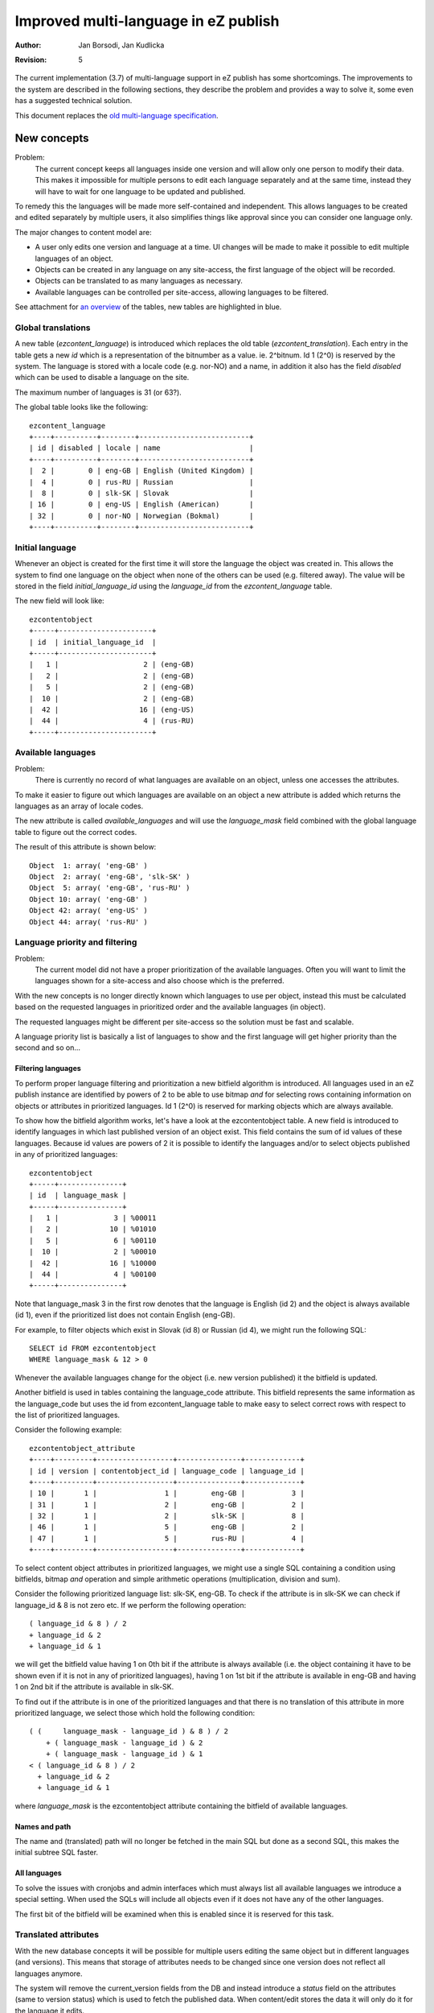Improved multi-language in eZ publish
=====================================

:Author: Jan Borsodi, Jan Kudlicka
:Revision: 5

The current implementation (3.7) of multi-language support in eZ publish has
some shortcomings. The improvements to the system are described in the
following sections, they describe the problem and provides a way to solve it,
some even has a suggested technical solution.

This document replaces the `old multi-language specification`_.

New concepts
````````````

Problem:
  The current concept keeps all languages inside one version and will allow
  only one person to modify their data. This makes it impossible for multiple
  persons to edit each language separately and at the same time, instead they
  will have to wait for one language to be updated and published.

To remedy this the languages will be made more self-contained and
independent. This allows languages to be created and edited separately by
multiple users, it also simplifies things like approval since you can consider
one language only.

The major changes to content model are:

- A user only edits one version and language at a time. UI changes will be made
  to make it possible to edit multiple languages of an object.
- Objects can be created in any language on any site-access, the first language
  of the object will be recorded.
- Objects can be translated to as many languages as necessary.
- Available languages can be controlled per site-access, allowing languages to
  be filtered.

See attachment for `an overview`_ of the tables, new tables are highlighted in blue.

.. _an overview: datamodel.png

Global translations
-------------------

A new table (*ezcontent_language*) is introduced which replaces the
old table (*ezcontent_translation*).
Each entry in the table gets a new *id* which is a representation of
the bitnumber as a value. ie. 2^bitnum. Id 1 (2^0) is reserved by
the system.
The language is stored with a locale code (e.g. nor-NO) and a name, in
addition it also has the field *disabled* which can be used to disable
a language on the site.

The maximum number of languages is 31 (or 63?).

The global table looks like the following::

  ezcontent_language
  +----+----------+--------+--------------------------+
  | id | disabled | locale | name                     |
  +----+----------+--------+--------------------------+
  |  2 |        0 | eng-GB | English (United Kingdom) |
  |  4 |        0 | rus-RU | Russian                  |
  |  8 |        0 | slk-SK | Slovak                   |
  | 16 |        0 | eng-US | English (American)       |
  | 32 |        0 | nor-NO | Norwegian (Bokmal)       |
  +----+----------+--------+--------------------------+


Initial language
----------------

Whenever an object is created for the first time it will store the language the
object was created in. This allows the system to find one language on the
object when none of the others can be used (e.g. filtered away). The value will
be stored in the field *initial_language_id* using the *language_id* from
the *ezcontent_language* table.

The new field will look like::

  ezcontentobject
  +-----+----------------------+
  | id  | initial_language_id  |
  +-----+----------------------+
  |   1 |                    2 | (eng-GB)
  |   2 |                    2 | (eng-GB)
  |   5 |                    2 | (eng-GB)
  |  10 |                    2 | (eng-GB)
  |  42 |                   16 | (eng-US)
  |  44 |                    4 | (rus-RU)
  +-----+----------------------+

Available languages
-------------------

Problem:
  There is currently no record of what languages are available on an object,
  unless one accesses the attributes.

To make it easier to figure out which languages are available on an object a
new attribute is added which returns the languages as an array of
locale codes.

The new attribute is called *available_languages* and will use the
*language_mask* field combined with the global language table to
figure out the correct codes.

The result of this attribute is shown below::

  Object  1: array( 'eng-GB' )
  Object  2: array( 'eng-GB', 'slk-SK' )
  Object  5: array( 'eng-GB', 'rus-RU' )
  Object 10: array( 'eng-GB' )
  Object 42: array( 'eng-US' )
  Object 44: array( 'rus-RU' )

Language priority and filtering
-------------------------------

Problem:
  The current model did not have a proper prioritization of the available
  languages. Often you will want to limit the languages shown for a site-access
  and also choose which is the preferred.

With the new concepts is no longer directly known which languages to use per
object, instead this must be calculated based on the requested languages in
prioritized order and the available languages (in object).

The requested languages might be different per site-access so the solution must
be fast and scalable.

A language priority list is basically a list of languages to show and the first
language will get higher priority than the second and so on...

Filtering languages
~~~~~~~~~~~~~~~~~~~

To perform proper language filtering and prioritization a new bitfield
algorithm is introduced. All languages used in an eZ publish instance
are identified by powers of 2 to be able to use bitmap *and* for selecting
rows containing information on objects or attributes in prioritized languages.
Id 1 (2^0) is reserved for marking objects which are always available.

To show how the bitfield algorithm works, let's have a look at the
ezcontentobject table. A new field is introduced to identify languages in which
last published version of an object exist. This field contains the sum of id
values of these languages. Because id values are powers of 2 it is possible to
identify the languages and/or to select objects published in any of prioritized
languages::

  ezcontentobject
  +-----+---------------+
  | id  | language_mask |
  +-----+---------------+
  |   1 |             3 | %00011
  |   2 |            10 | %01010
  |   5 |             6 | %00110
  |  10 |             2 | %00010
  |  42 |            16 | %10000
  |  44 |             4 | %00100
  +-----+---------------+

Note that language_mask 3 in the first row denotes that the language is English
(id 2) and the object is always available (id 1), even if the prioritized list
does not contain English (eng-GB).

For example, to filter objects which exist in Slovak (id 8) or Russian (id 4),
we might run the following SQL::

  SELECT id FROM ezcontentobject
  WHERE language_mask & 12 > 0

Whenever the available languages change for the object (i.e. new version
published) it the bitfield is updated.

Another bitfield is used in tables containing the language_code attribute. This
bitfield represents the same information as the language_code but uses the id
from ezcontent_language table to make easy to select correct rows with respect
to the list of prioritized languages.

Consider the following example::

  ezcontentobject_attribute
  +----+---------+------------------+---------------+-------------+
  | id | version | contentobject_id | language_code | language_id |
  +----+---------+------------------+---------------+-------------+
  | 10 |       1 |                1 |        eng-GB |           3 |
  | 31 |       1 |                2 |        eng-GB |           2 |
  | 32 |       1 |                2 |        slk-SK |           8 |
  | 46 |       1 |                5 |        eng-GB |           2 |
  | 47 |       1 |                5 |        rus-RU |           4 |
  +----+---------+------------------+---------------+-------------+   

To select content object attributes in prioritized languages, we might use a
single SQL containing a condition using bitfields, bitmap *and* operation and
simple arithmetic operations (multiplication, division and sum).

Consider the following prioritized language list: slk-SK, eng-GB. To check if
the attribute is in slk-SK we can check if language_id & 8 is not zero etc.
If we perform the following operation::

  ( language_id & 8 ) / 2
  + language_id & 2
  + language_id & 1

we will get the bitfield value having 1 on 0th bit if the attribute is always
available (i.e. the object containing it have to be shown even if it is not in
any of prioritized languages), having 1 on 1st bit if the attribute is
available in eng-GB and having 1 on 2nd bit if the attribute is available in
slk-SK.

To find out if the attribute is in one of the prioritized languages and that
there is no translation of this attribute in more prioritized language, we
select those which hold the following condition::

  ( (     language_mask - language_id ) & 8 ) / 2 
      + ( language_mask - language_id ) & 2 
      + ( language_mask - language_id ) & 1
  < ( language_id & 8 ) / 2
    + language_id & 2
    + language_id & 1

where *language_mask* is the ezcontentobject attribute containing the bitfield of
available languages.

Names and path
~~~~~~~~~~~~~~

The name and (translated) path will no longer be fetched in the main SQL but
done as a second SQL, this makes the initial subtree SQL faster.

All languages
~~~~~~~~~~~~~

To solve the issues with cronjobs and admin interfaces which must always list
all available languages we introduce a special setting. When used the SQLs will
include all objects even if it does not have any of the other languages.

The first bit of the bitfield will be examined when this is enabled since it is
reserved for this task.

Translated attributes
---------------------

With the new database concepts it will be possible for multiple users editing
the same object but in different languages (and versions). This means that
storage of attributes needs to be changed since one version does not reflect
all languages anymore.

The system will remove the current_version fields from the DB and instead
introduce a *status* field on the attributes (same to version status) which is
used to fetch the published data. When content/edit stores the data it will
only do it for the language it edits.

In short it means that for one version of an object there will only be
attribute data for one language.

The table will then look like::

  ezcontentobject_attribute
  +----+------------------+---------+---------------+-------------+--------+
  | id | contentobject_id | version | language_code | language_id | status |
  +----+------------------+---------+---------------+-------------+--------+
  |  7 |                5 |       1 | eng-GB        |           2 |      2 |
  |  8 |                5 |       1 | eng-GB        |           2 |      2 |
  |  7 |                5 |       2 | rus-RU        |           4 |      1 |
  |  8 |                5 |       2 | rus-RU        |           4 |      1 |
  |  7 |                5 |       3 | eng-GB        |           2 |      1 |
  |  8 |                5 |       3 | eng-GB        |           2 |      1 |
  |  7 |                5 |       4 | slk-SK        |           8 |      0 |
  |  8 |                5 |       4 | slk-SK        |           8 |      0 |
  | 22 |               44 |       1 | eng-GB        |           2 |      1 |
  | 23 |               44 |       1 | eng-GB        |           2 |      1 |
  +----+------------------+---------+---------------+-------------+--------+

Node assignment
---------------

As with `Translated attributes`_ there are now issues with the node assignments as
well. For instance if two users edits the same object in different languages at
the same time they will each get a copy of the published node assignment, if
they both modify it there will be conflicts when publishing.

The avoid this conflict the system will no longer allowed locations to be
added, removed or moved from the admin interface (except first version). Any
changes to locations will have to be done from the admin interface (locations
tab).

The system will track the operations in the the node-assignment table and merge
the result with the "live" tree structure to properly add, remove or move
nodes.


Object relations
----------------

Currently all relations are now stored only per version and not per
language. This means that there will be possible conflicts when two languages
are edited at the same time.

When publishing a version/language make sure the relation list is merged
together with the previous published data. This means that removed relations
must be marked as removed and not just deleted from the database.

Ignoring translation
--------------------

Problem:
  Some objects will need to always be available no matter which site-access is
  used. For instance user objects will need to be fetched even if they are not
  translated to the current language.

The current solution already has this class attributes but must be extended
further.

Class
~~~~~

Add a new field called *always_available* (default 0) to *class* table which
defines if objects of this class are always available. If this is set to 1 any
object created from it will always be available.
One of the major uses for this is for classes which needs to be always
available, for instance users or user groups.

When creating objects the objects will copy the current setting in the
class, any changes to the setting in the class will not affect existing
objects. This allows this setting to be switched per object at a later time.

By default eZ publish will come with this setting turned on for Folders, Users
and User Groups. In addition the system will make some objects always
available, meaning you cannot turn it off, currently this will be top-level
objects (Content, Users, Media) but may be extended in the future.

An extensible API will be made to support the *always available* switch, this
will allow extensions to determine which extra objects to marks as always
available.

Attributes
~~~~~~~~~~

Add a new field called *ignore_language* (default 0) to *object attribute*
table which can be used when an attribute should not be translated (i.e. chosen
in class). This means that datatypes no longer have to copy the values when
translation is disabled.

This attribute will only be editable when the user edits the language which the
object was initially made in.

Image datatype
++++++++++++++

The ezimage datatype got some changes to the XML storage due to the new
multi-language features. Now it always stores the <original> tag with
attribute ID, version and language and it is only updated when a new image
is uploaded.

An example::

  <original attribute_id="1530"
            attribute_version="1"
            attribute_language="eng-GB" />

This was required since the system will now copy over attribute data when
translation is disabled by using pure SQL commands.

Upgrade
-------

The system will still work with old entries having empty data in <original> but
will fill in the information if it is edited and published. Also old
non-translatable attributes have the <original> tag set correctly and will still
work.


Objects
~~~~~~~

When an object is always available the first bit (bit 0) will be set to 1. This
means it will be fetched no matter which priority list is used. It also means
that the object can still be translated. For objects which has none of the
available languages it will pick the initial language.

Workflows
`````````

Each version of an object can now only contain language, this means that there
is no need to change the workflow system or calls to the 'publish'
process. Instead the workflow events *approval* and *multiplexer* will get
support for filtering on language, they will store a language mask in the
*data_int2* DB field to choose which language to match on, a value of 0 means
any language.

Permissions
```````````

Problem:
  Now any user can create translations as long has he can create/edit the
  object. Being able to restrict access based on language is very useful since
  a translator might not be allowed to modify the original content. Also a
  translator currently needs create access while she is only going to extended
  an object which is already created.

One must be able to choose languages per access function. This means new policy
values for content/create and content/edit are required in order to define
languages.

- content/create : specify if user is allowed to create new object in specified
  language. 
- content/edit : specify if user has got access to edit the specified
  language(s) and create new translation for specified language(s).

To translate you need *content/read* and *content/edit* for the language to
translate into, this means users can translate objects without having
*content/create* rights.

View-cache
``````````

With the new multilanguage feature a view-cache is no longer made for one
specific language but for a prioritized list of languages, this means that the
directory storage must change. We replace the singular language code and
sitesdesign with the name of the site-access  e.g. if we have the languages
*nor-NO*, *eng-GB* and *ger-DE* in the site-access *no* we get::

  var/cache/no/full/

We also optimize the cleaning code to use the *glob* call with *GLOB_BRACE*
expansion, e.g::

  glob( "var/cache/{admin,mysite}/{full,line}/1/5/15-*.cache",
        GLOB_BRACE );

Doing this change will mean that we need to use AvailableSiteAccessList
(*site.ini*) when cleaning up caches. All of these changes can optimize the
::cleanup() method of the viewcache considerably while also giving proper
multi-language support.

Trash
`````

Currently objects are restored from trash by going to content/edit and then
getting a new version. This will not work very well with the new system where
there is only one language per version.

A new view in the content module will be made to handle restoration of trash
objects (content/restore). It will allow the user to restore to old location
or browser for a new location.

Cronjobs
````````

Cronjobs must be run with all languages enabled to ensure that they can reach
any object. The cronjob system will enable the global setting for the language
class which makes all subsequent operations fetch any object in the system
regardless of the language.


Configurability
```````````````

Currently the system will use the site-access settings to determine which
languages to fetch. However sometimes it is crucial to able to override this
per session or function call. This means that most fetches should have an
ability to choose the priority list.

Also a global variable must be set by index.php and cronjob.php which is used
by the system. The variable is set with the value from the site-access but can
be overridden by PHP code. e.g.::

  // update with correct INI names.
  $languages = $ini->variable( 'Language', 'PriorityList' );
  eZContentLanguage::setPrioritizedLanguages( $languages );

Fetching node/object lists
--------------------------

When fetching list (template fetch function) of nodes or objects it must be
possible to override the default language of the site-access. This can be used
to narrow down the languages or to fetch objects in languages normally not
accessible. The fetch function will get a parameter called *language_list*
which is an array of languages to act as the priority list (instead of the one
defined in site-access).

The existing parameters *only_translated* and *language* to the fetch functions
*content/list*, *content/tree*, *content/list_count* and *content/tree_count*
will be deprecated since they are not valid anymore. If they are used the
system will give a warning about it.

The treemenu() operator will also get the *language_list* parameter.

Clear API
`````````

Fetching the current language to use for one page request should be done from a
clean and simple API. It must be able to perform:

- Fetching the language settings for the site-access.
- Fetching the language settings for the page request (uses the global
  priority variable)

Site preferences
----------------

A new setting is added which controls what is the default language for the
site. This is used to determine the default choice in dropdowns or when
creating objects (when language has not been chosen). In addition each
site-access must be able to set the language priority list.

eZContentObject::defaultLanguage()
----------------------------------

This should be changed to return the languages based on the priority list.
Check the usage of this function, sometimes it might be that they want to use
*initial_language* for the object, e.g. for creating objects without having a
language specified.

User interface
``````````````

The user interface will need to updated because of the enhanced multilanguage
features. The main idea is to make it easier for the users to manage
translations.

List languages in draft list
----------------------------

Each language must show up as a separate entry in the draft list. The list will
pick the *edit_language* for the version. The user will not notice this
technical detail unless he looks at the URLs.

Creating and editing
--------------------

When creating a new object it should be possible to choose which language it
should be made from, for instance using a drop-down list. The default selection
should be the highest prioritized language of the site-access.

If the language was not specified in the url/variables (e.g. content/edit/5/5)
the system should go to a new page giving the user a choice over which language
to create in, this also has the default selected.

Editing should be similar as the create operation but with a dropdown (either
combobox or JS popup).

See attachment for a `mockup of the UI`_.

.. _mockup of the UI: edit_mockup.png

Editing multiple languages
--------------------------

Problem:
  Since you are only able to edit one object at a time it will be cumbersome
  for one person to make objects in multiple languages, e.g. the user might be
  fluent in two languages and can do the translation himself.

To ease the translation process it will still be able to edit two or more
translations (UI wise) at the same time, however the process will change from
earlier. Internally the system actually edits two versions of the same object
but the user should not be able to spot unless he examines the URLs.

Context menus
-------------

The JS popup menus must get an extra sub-meny, it contains the languages the
object can be edited in or the choice to create a new translation.

Extra considerations
````````````````````

While the ML features are implemented there are some considerations which needs
to be examined. They are explained here.

External patches
----------------

These external patches must be considered while implementing the ML features.

Temporary drafts
~~~~~~~~~~~~~~~~

http://pubsvn.ez.no/community/trunk/hacks/untoucheddrafts/patches/3.7.2/untoucheddrafts.patch

*Update 03.Apr.2006*: The temporary draft feature has been included in 3.8
together with the multi-language features.

Outtakes
````````

Due to technical constraints the following items were not able to make it into
3.8.


URL aliases
-----------

Problem:
  Currently URL aliases are only built for one of the languages (the main
  language). For instance if you have a French site where you only show french
  translations of the URLs it is desirable to show the french URL alias for the
  users. The translated URL will point to the same internal URL but will use
  language priority to choose what to show.

Instead of introducing a new table for this or changing the subtree table, the
existing URL alias table is extended. This table will now have a new field
called *language_code* which tells which language the url is made for. The
system will then create/update these entries for all languages of an object
when it is published.

The table will look like::

  ezurlalias
  +---------------------------+-------------+--------------------------------------+
  | destination_url           | language_id | path_id_string                       |
  +---------------------------+-------------+--------------------------------------+
  | content/view/full/2       |           2 |                                      |
  | content/view/full/13      |          32 | folder_1/pingvinen_har_en_megafon    |
  | content/view/full/13      |           2 | folder_1/the_penguin_has_a_megaphone |
  +---------------------------+-------------+--------------------------------------+

The PHP class eZContentObjectTreeNode will have this translated url-alias
available as a function attribute (*localized_path*), if it is null in the
object it will fetch it from the DB. To avoid having to perform lost of
repeated SQL calls for each node all fetches nodes should be associated with
some collection, then we can go over the nodes in the collection and collect
multiple node IDs and use that for the SQL. (The existing cache system might
also suffice).

The fetch calls should get the possibility to fetch the name and path
immediately, this means that if you know you will use the name and/or path it
can be fetched in one go (after the main SQL). A new parameter is added to the
fetch functions for this.

The upgrade script must fill this table with info from the tree-node table for
each missing language. The existing script *"updateniceurls.php"* will be
extended with this.

Search engine
-------------

Problem:
  When searching you will always search in all languages, not only do you get
  too many objects in the result it will also not distinguish words which are
  the same in many languages but with different meaning. e.g. the word *to*
  exists in both English and Norwegian but has a different meaning.

Add *language_code* on word table, this will separate words per language and
solve the issue when one word exists in two or more languages but with
different meaning. Another issues it solves is when you search in specific
language and the word you are looking for does not exist in this language but
in other ones, then there is no need to include that in the search (it could
even tell the user that).

An example on how it could look::

  ezsearch_word
  +------+--------------+-------+-------------+
  | id   | object_count | word  | language_id |
  +------+--------------+-------+-------------+
  |    1 |            5 | to    |           2 |
  |    2 |            2 | to    |          32 |
  |    3 |            1 | kaker |          32 |
  |    4 |            1 | go    |           2 |
  +------+--------------+-------+-------------+

Search UI
---------

When searching it must be possible to override the default language of the
site-access. This can be used to narrow down the languages or to fetch objects
in languages normally not accessible.

The language must be able to be specified in two forms:

- Using a parameter to the search template fetch function.
- Using a GET/POST parameter from an HTML form.

The languages which can be chosen must be one of the languages defined in the
site-access.

Choosing translation per node
-----------------------------

Description:
The user should be able to choose which translation to use per placement. This
means that the priority list would change depending on which node is chosen,
e.g. the norwegian article is only shown in the norwegian subtree while the
english is shown in the english subtree.

Result:
This is a highly complicated techincal issue which cannot be solved without
major changes to the tree structure.


.. _old multi-language specification: http://ez.no/community/developer/specs/improved_content_multilangue_support


..
   Local Variables:
   mode: rst
   fill-column: 79
   End:
   vim: et syn=rst tw=79
